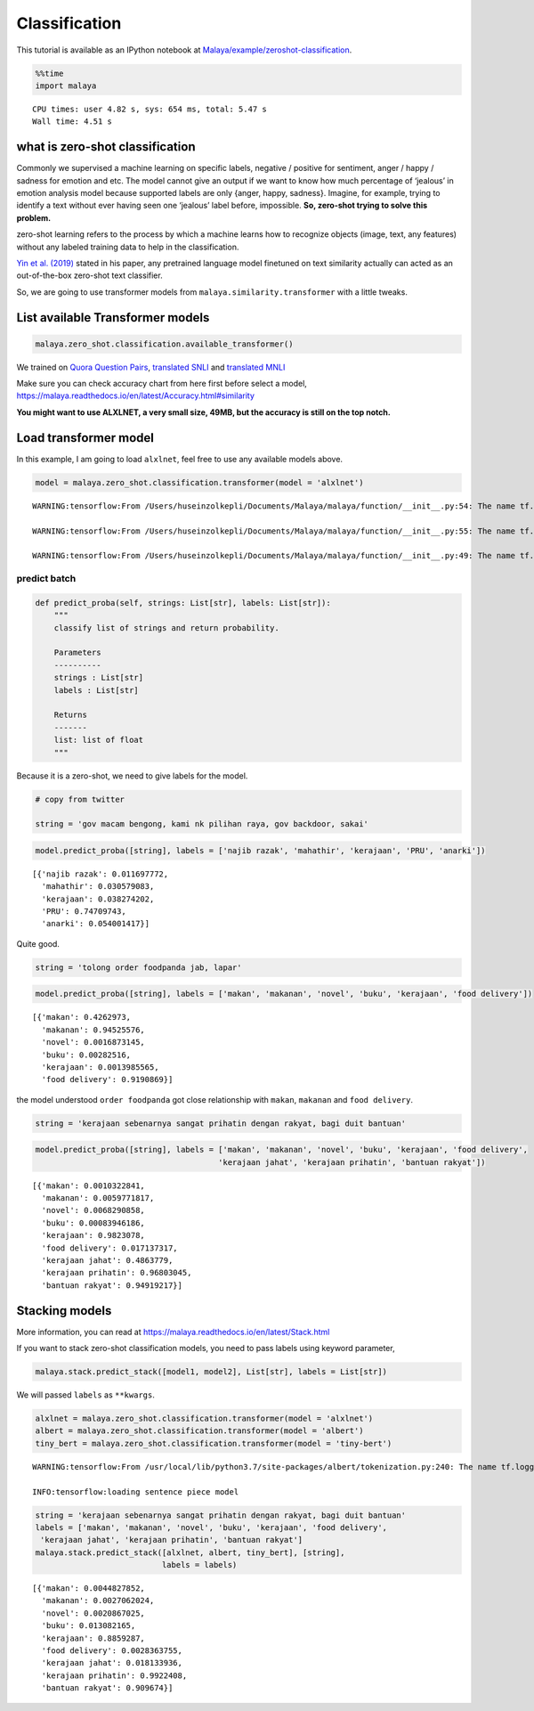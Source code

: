 Classification
==============

.. container:: alert alert-info

   This tutorial is available as an IPython notebook at
   `Malaya/example/zeroshot-classification <https://github.com/huseinzol05/Malaya/tree/master/example/zeroshot-classification>`__.

.. code:: ipython3

    %%time
    import malaya


.. parsed-literal::

    CPU times: user 4.82 s, sys: 654 ms, total: 5.47 s
    Wall time: 4.51 s


what is zero-shot classification
~~~~~~~~~~~~~~~~~~~~~~~~~~~~~~~~

Commonly we supervised a machine learning on specific labels, negative /
positive for sentiment, anger / happy / sadness for emotion and etc. The
model cannot give an output if we want to know how much percentage of
‘jealous’ in emotion analysis model because supported labels are only
{anger, happy, sadness}. Imagine, for example, trying to identify a text
without ever having seen one ‘jealous’ label before, impossible. **So,
zero-shot trying to solve this problem.**

zero-shot learning refers to the process by which a machine learns how
to recognize objects (image, text, any features) without any labeled
training data to help in the classification.

`Yin et al. (2019) <https://arxiv.org/abs/1909.00161>`__ stated in his
paper, any pretrained language model finetuned on text similarity
actually can acted as an out-of-the-box zero-shot text classifier.

So, we are going to use transformer models from
``malaya.similarity.transformer`` with a little tweaks.

List available Transformer models
~~~~~~~~~~~~~~~~~~~~~~~~~~~~~~~~~

.. code:: ipython3

    malaya.zero_shot.classification.available_transformer()




.. raw:: html

    <div>
    <style scoped>
        .dataframe tbody tr th:only-of-type {
            vertical-align: middle;
        }
    
        .dataframe tbody tr th {
            vertical-align: top;
        }
    
        .dataframe thead th {
            text-align: right;
        }
    </style>
    <table border="1" class="dataframe">
      <thead>
        <tr style="text-align: right;">
          <th></th>
          <th>Size (MB)</th>
          <th>Accuracy</th>
        </tr>
      </thead>
      <tbody>
        <tr>
          <th>bert</th>
          <td>423.4</td>
          <td>0.885</td>
        </tr>
        <tr>
          <th>tiny-bert</th>
          <td>56.6</td>
          <td>0.873</td>
        </tr>
        <tr>
          <th>albert</th>
          <td>48.3</td>
          <td>0.873</td>
        </tr>
        <tr>
          <th>tiny-albert</th>
          <td>21.9</td>
          <td>0.824</td>
        </tr>
        <tr>
          <th>xlnet</th>
          <td>448.7</td>
          <td>0.784</td>
        </tr>
        <tr>
          <th>alxlnet</th>
          <td>49.0</td>
          <td>0.888</td>
        </tr>
      </tbody>
    </table>
    </div>



We trained on `Quora Question
Pairs <https://github.com/huseinzol05/Malay-Dataset#quora>`__,
`translated SNLI <https://github.com/huseinzol05/Malay-Dataset#snli>`__
and `translated
MNLI <https://github.com/huseinzol05/Malay-Dataset#mnli>`__

Make sure you can check accuracy chart from here first before select a
model, https://malaya.readthedocs.io/en/latest/Accuracy.html#similarity

**You might want to use ALXLNET, a very small size, 49MB, but the
accuracy is still on the top notch.**

Load transformer model
~~~~~~~~~~~~~~~~~~~~~~

In this example, I am going to load ``alxlnet``, feel free to use any
available models above.

.. code:: ipython3

    model = malaya.zero_shot.classification.transformer(model = 'alxlnet')


.. parsed-literal::

    WARNING:tensorflow:From /Users/huseinzolkepli/Documents/Malaya/malaya/function/__init__.py:54: The name tf.gfile.GFile is deprecated. Please use tf.io.gfile.GFile instead.
    
    WARNING:tensorflow:From /Users/huseinzolkepli/Documents/Malaya/malaya/function/__init__.py:55: The name tf.GraphDef is deprecated. Please use tf.compat.v1.GraphDef instead.
    
    WARNING:tensorflow:From /Users/huseinzolkepli/Documents/Malaya/malaya/function/__init__.py:49: The name tf.InteractiveSession is deprecated. Please use tf.compat.v1.InteractiveSession instead.
    


predict batch
^^^^^^^^^^^^^

.. code:: python

   def predict_proba(self, strings: List[str], labels: List[str]):
       """
       classify list of strings and return probability.

       Parameters
       ----------
       strings : List[str]
       labels : List[str]

       Returns
       -------
       list: list of float
       """

Because it is a zero-shot, we need to give labels for the model.

.. code:: ipython3

    # copy from twitter
    
    string = 'gov macam bengong, kami nk pilihan raya, gov backdoor, sakai'

.. code:: ipython3

    model.predict_proba([string], labels = ['najib razak', 'mahathir', 'kerajaan', 'PRU', 'anarki'])




.. parsed-literal::

    [{'najib razak': 0.011697772,
      'mahathir': 0.030579083,
      'kerajaan': 0.038274202,
      'PRU': 0.74709743,
      'anarki': 0.054001417}]



Quite good.

.. code:: ipython3

    string = 'tolong order foodpanda jab, lapar'

.. code:: ipython3

    model.predict_proba([string], labels = ['makan', 'makanan', 'novel', 'buku', 'kerajaan', 'food delivery'])




.. parsed-literal::

    [{'makan': 0.4262973,
      'makanan': 0.94525576,
      'novel': 0.0016873145,
      'buku': 0.00282516,
      'kerajaan': 0.0013985565,
      'food delivery': 0.9190869}]



the model understood ``order foodpanda`` got close relationship with
``makan``, ``makanan`` and ``food delivery``.

.. code:: ipython3

    string = 'kerajaan sebenarnya sangat prihatin dengan rakyat, bagi duit bantuan'

.. code:: ipython3

    model.predict_proba([string], labels = ['makan', 'makanan', 'novel', 'buku', 'kerajaan', 'food delivery',
                                           'kerajaan jahat', 'kerajaan prihatin', 'bantuan rakyat'])




.. parsed-literal::

    [{'makan': 0.0010322841,
      'makanan': 0.0059771817,
      'novel': 0.0068290858,
      'buku': 0.00083946186,
      'kerajaan': 0.9823078,
      'food delivery': 0.017137317,
      'kerajaan jahat': 0.4863779,
      'kerajaan prihatin': 0.96803045,
      'bantuan rakyat': 0.94919217}]



Stacking models
~~~~~~~~~~~~~~~

More information, you can read at
https://malaya.readthedocs.io/en/latest/Stack.html

If you want to stack zero-shot classification models, you need to pass
labels using keyword parameter,

.. code:: python

   malaya.stack.predict_stack([model1, model2], List[str], labels = List[str])

We will passed ``labels`` as ``**kwargs``.

.. code:: ipython3

    alxlnet = malaya.zero_shot.classification.transformer(model = 'alxlnet')
    albert = malaya.zero_shot.classification.transformer(model = 'albert')
    tiny_bert = malaya.zero_shot.classification.transformer(model = 'tiny-bert')


.. parsed-literal::

    WARNING:tensorflow:From /usr/local/lib/python3.7/site-packages/albert/tokenization.py:240: The name tf.logging.info is deprecated. Please use tf.compat.v1.logging.info instead.
    
    INFO:tensorflow:loading sentence piece model


.. code:: ipython3

    string = 'kerajaan sebenarnya sangat prihatin dengan rakyat, bagi duit bantuan'
    labels = ['makan', 'makanan', 'novel', 'buku', 'kerajaan', 'food delivery', 
     'kerajaan jahat', 'kerajaan prihatin', 'bantuan rakyat']
    malaya.stack.predict_stack([alxlnet, albert, tiny_bert], [string], 
                               labels = labels)




.. parsed-literal::

    [{'makan': 0.0044827852,
      'makanan': 0.0027062024,
      'novel': 0.0020867025,
      'buku': 0.013082165,
      'kerajaan': 0.8859287,
      'food delivery': 0.0028363755,
      'kerajaan jahat': 0.018133936,
      'kerajaan prihatin': 0.9922408,
      'bantuan rakyat': 0.909674}]



